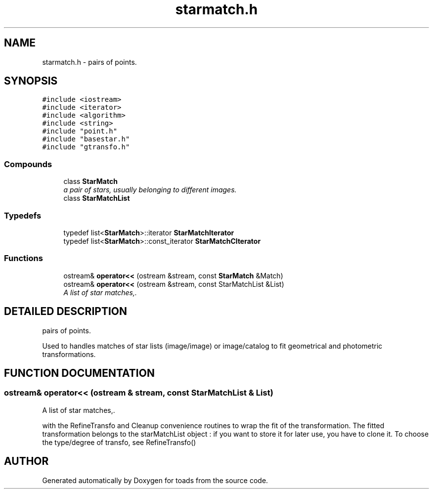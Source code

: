 .TH "starmatch.h" 3 "8 Feb 2004" "toads" \" -*- nroff -*-
.ad l
.nh
.SH NAME
starmatch.h \- pairs of points. 
.SH SYNOPSIS
.br
.PP
\fC#include <iostream>\fR
.br
\fC#include <iterator>\fR
.br
\fC#include <algorithm>\fR
.br
\fC#include <string>\fR
.br
\fC#include "point.h"\fR
.br
\fC#include "basestar.h"\fR
.br
\fC#include "gtransfo.h"\fR
.br
.SS Compounds

.in +1c
.ti -1c
.RI "class \fBStarMatch\fR"
.br
.RI "\fIa pair of stars, usually belonging to different images.\fR"
.ti -1c
.RI "class \fBStarMatchList\fR"
.br
.in -1c
.SS Typedefs

.in +1c
.ti -1c
.RI "typedef list<\fBStarMatch\fR>::iterator \fBStarMatchIterator\fR"
.br
.ti -1c
.RI "typedef list<\fBStarMatch\fR>::const_iterator \fBStarMatchCIterator\fR"
.br
.in -1c
.SS Functions

.in +1c
.ti -1c
.RI "ostream& \fBoperator<<\fR (ostream &stream, const \fBStarMatch\fR &Match)"
.br
.ti -1c
.RI "ostream& \fBoperator<<\fR (ostream &stream, const StarMatchList &List)"
.br
.RI "\fIA list of star matches,.\fR"
.in -1c
.SH DETAILED DESCRIPTION
.PP 
pairs of points.
.PP
 Used to handles matches of star lists (image/image) or image/catalog to fit geometrical and photometric transformations.
.PP
.SH FUNCTION DOCUMENTATION
.PP 
.SS ostream& operator<< (ostream & stream, const StarMatchList & List)
.PP
A list of star matches,.
.PP
with the RefineTransfo and Cleanup convenience routines  to wrap the fit of the transformation. The fitted transformation belongs to the starMatchList object : if you want to store it for later  use, you have to clone it. To choose the type/degree of transfo, see RefineTransfo() 
.SH AUTHOR
.PP 
Generated automatically by Doxygen for toads from the source code.
